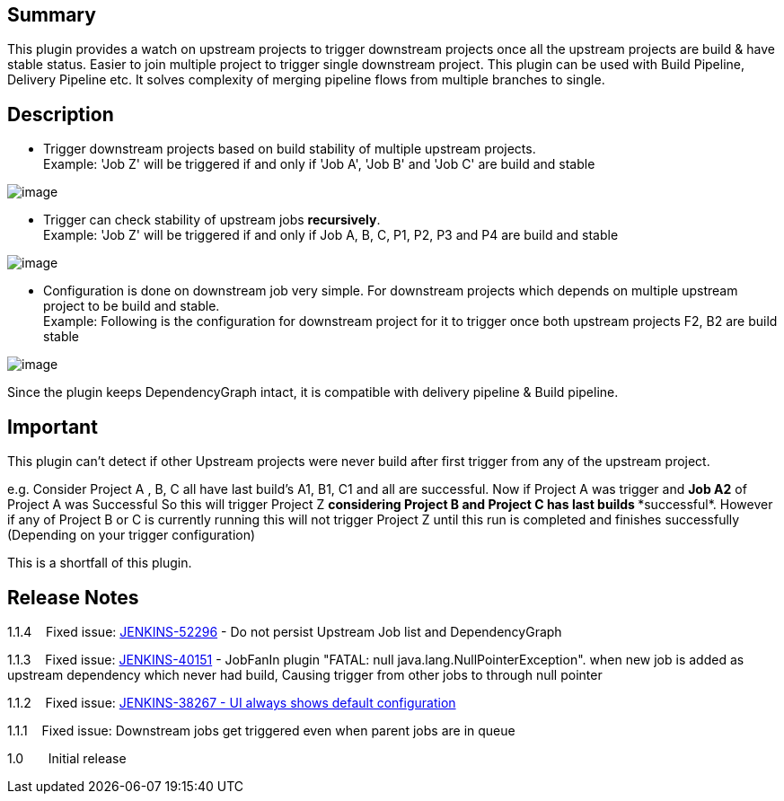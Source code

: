 [[JobFanInPlugin-Summary]]
== Summary

This plugin provides a watch on upstream projects to trigger downstream
projects once all the upstream projects are build & have stable status.
Easier to join multiple project to trigger single downstream project.
This plugin can be used with Build Pipeline, Delivery Pipeline etc. It
solves complexity of merging pipeline flows from multiple branches to
single.

[[JobFanInPlugin-Description]]
== Description

* Trigger downstream projects based on build stability of multiple
upstream projects. +
Example: 'Job Z' will be triggered if and only if 'Job A', 'Job B' and
'Job C' are build and stable

[.confluence-embedded-file-wrapper]#image:docs/images/fanin.png[image]#

* Trigger can check stability of upstream jobs *recursively*.  +
Example: 'Job Z' will be triggered if and only if Job A, B, C, P1, P2,
P3 and P4 are build and stable

[.confluence-embedded-file-wrapper]#image:docs/images/fanin-hierarchy.png[image]#

* Configuration is done on downstream job very simple. For downstream
projects which depends on multiple upstream project to be build and
stable. +
Example: Following is the configuration for downstream project for it to
trigger once both upstream projects F2, B2 are build stable

[.confluence-embedded-file-wrapper]#image:docs/images/job-fan-in-plugin.png[image]#

Since the plugin keeps DependencyGraph intact, it is compatible with
delivery pipeline & Build pipeline.

[[JobFanInPlugin-Important]]
== Important

This plugin can't detect if other Upstream projects were never build
after first trigger from any of the upstream project.

e.g. Consider Project A , B, C all have last build's A1, B1, C1 and all
are successful. Now if Project A was trigger and *Job A2* of Project A
was Successful So this will trigger Project Z *considering Project B and
Project C has last builds **successful*. However if any of Project B or
C is currently running this will not trigger Project Z until this run is
completed and finishes successfully (Depending on your trigger
configuration)

This is a shortfall of this plugin.

[[JobFanInPlugin-ReleaseNotes]]
== Release Notes

1.1.4    Fixed
issue: https://issues.jenkins-ci.org/browse/JENKINS-52296[JENKINS-52296]
- Do not persist Upstream Job list and DependencyGraph

1.1.3    Fixed issue:
https://issues.jenkins-ci.org/browse/JENKINS-40151[JENKINS-40151] -
JobFanIn plugin "FATAL: null java.lang.NullPointerException". when new
job is added as upstream dependency which never had build, Causing
trigger from other jobs to through null pointer

1.1.2    Fixed issue:
https://issues.jenkins-ci.org/browse/JENKINS-38267[JENKINS-38267 - UI
always shows default configuration]

1.1.1    Fixed issue: Downstream jobs get triggered even when parent
jobs are in queue

1.0       Initial release
